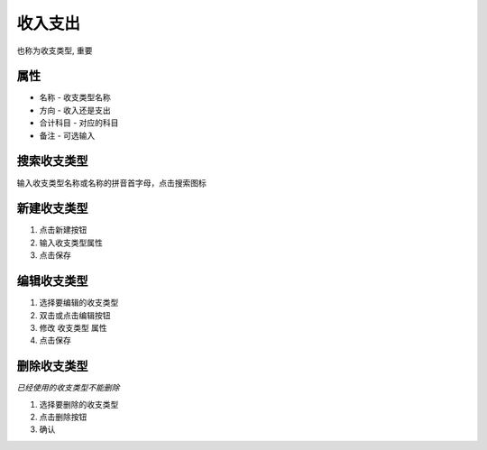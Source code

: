 收入支出
----------------------
也称为收支类型, 重要

属性 
====================================

* 名称 - 收支类型名称 
* 方向 - 收入还是支出
* 合计科目 - 对应的科目
* 备注 - 可选输入

搜索收支类型
====================================
输入收支类型名称或名称的拼音首字母，点击搜索图标

新建收支类型
====================================
1. 点击新建按钮
2. 输入收支类型属性 
3. 点击保存

编辑收支类型
====================================
1. 选择要编辑的收支类型
2. 双击或点击编辑按钮
3. 修改 收支类型 属性 
4. 点击保存

删除收支类型
====================================
*已经使用的收支类型不能删除*

1. 选择要删除的收支类型
2. 点击删除按钮
3. 确认
